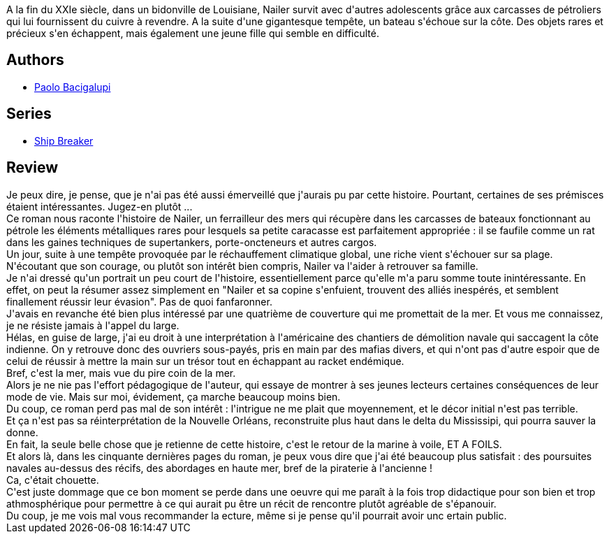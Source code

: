 :jbake-type: post
:jbake-status: published
:jbake-title: Ferrailleurs des mers
:jbake-tags:  bateau, combat, famille, mer, écologie,_année_2014,_mois_oct.,_note_2,rayon-imaginaire,read
:jbake-date: 2014-10-21
:jbake-depth: ../../
:jbake-uri: goodreads/books/9782290085769.adoc
:jbake-bigImage: https://i.gr-assets.com/images/S/compressed.photo.goodreads.com/books/1412499320l/23307690._SX98_.jpg
:jbake-smallImage: https://i.gr-assets.com/images/S/compressed.photo.goodreads.com/books/1412499320l/23307690._SY75_.jpg
:jbake-source: https://www.goodreads.com/book/show/23307690
:jbake-style: goodreads goodreads-book

++++
<div class="book-description">
A la fin du XXIe siècle, dans un bidonville de Louisiane, Nailer survit avec d'autres adolescents grâce aux carcasses de pétroliers qui lui fournissent du cuivre à revendre. A la suite d'une gigantesque tempête, un bateau s'échoue sur la côte. Des objets rares et précieux s'en échappent, mais également une jeune fille qui semble en difficulté.
</div>
++++


## Authors
* link:../authors/1226977.html[Paolo Bacigalupi]

## Series
* link:../series/Ship_Breaker.html[Ship Breaker]

## Review

++++
Je peux dire, je pense, que je n'ai pas été aussi émerveillé que j'aurais pu par cette histoire. Pourtant, certaines de ses prémisces étaient intéressantes. Jugez-en plutôt ...<br/>Ce roman nous raconte l'histoire de Nailer, un ferrailleur des mers qui récupère dans les carcasses de bateaux fonctionnant au pétrole les éléments métalliques rares pour lesquels sa petite caracasse est parfaitement appropriée : il se faufile comme un rat dans les gaines techniques de supertankers, porte-oncteneurs et autres cargos.<br/>Un jour, suite à une tempête provoquée par le réchauffement climatique global, une riche vient s'échouer sur sa plage.<br/>N'écoutant que son courage, ou plutôt son intérêt bien compris, Nailer va l'aider à retrouver sa famille.<br/>Je n'ai dressé qu'un portrait un peu court de l'histoire, essentiellement parce qu'elle m'a paru somme toute inintéressante. En effet, on peut la résumer assez simplement en "Nailer et sa copine s'enfuient, trouvent des alliés inespérés, et semblent finallement réussir leur évasion". Pas de quoi fanfaronner.<br/>J'avais en revanche été bien plus intéressé par une quatrième de couverture qui me promettait de la mer. Et vous me connaissez, je ne résiste jamais à l'appel du large.<br/>Hélas, en guise de large, j'ai eu droit à une interprétation à l'américaine des chantiers de démolition navale qui saccagent la côte indienne. On y retrouve donc des ouvriers sous-payés, pris en main par des mafias divers, et qui n'ont pas d'autre espoir que de celui de réussir à mettre la main sur un trésor tout en échappant au racket endémique.<br/>Bref, c'est la mer, mais vue du pire coin de la mer.<br/>Alors je ne nie pas l'effort pédagogique de l'auteur, qui essaye de montrer à ses jeunes lecteurs certaines conséquences de leur mode de vie. Mais sur moi, évidement, ça marche beaucoup moins bien.<br/>Du coup, ce roman perd pas mal de son intérêt : l'intrigue ne me plait que moyennement, et le décor initial n'est pas terrible. <br/>Et ça n'est pas sa réinterprétation de la Nouvelle Orléans, reconstruite plus haut dans le delta du Mississipi, qui pourra sauver la donne.<br/>En fait, la seule belle chose que je retienne de cette histoire, c'est le retour de la marine à voile, ET A FOILS.<br/>Et alors là, dans les cinquante dernières pages du roman, je peux vous dire que j'ai été beaucoup plus satisfait : des poursuites navales au-dessus des récifs, des abordages en haute mer, bref de la piraterie à l'ancienne !<br/>Ca, c'était chouette.<br/>C'est juste dommage que ce bon moment se perde dans une oeuvre qui me paraît à la fois trop didactique pour son bien et trop athmosphérique pour permettre à ce qui aurait pu être un récit de rencontre plutôt agréable de s'épanouir.<br/>Du coup, je me vois mal vous recommander la ecture, même si je pense qu'il pourrait avoir unc ertain public.
++++